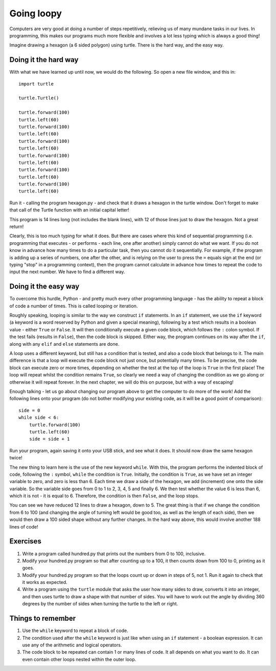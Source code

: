 Going loopy
===========

Computers are very good at doing a number of steps repetitively, relieving us of many mundane tasks in our lives.  In programming, this makes our programs much more flexible and involves a lot less typing which is always a good thing!

Imagine drawing a hexagon (a 6 sided polygon) using turtle.  There is the hard way, and the easy way.

Doing it the hard way
---------------------

With what we have learned up until now, we would do the following.  So open a new file window, and this in::

    import turtle

    turtle.Turtle()

    turtle.forward(100)
    turtle.left(60)
    turtle.forward(100)
    turtle.left(60)
    turtle.forward(100)
    turtle.left(60)
    turtle.forward(100)
    turtle.left(60)
    turtle.forward(100)
    turtle.left(60)
    turtle.forward(100)
    turtle.left(60)

Run it - calling the program hexagon.py - and check that it draws a hexagon in the turtle window.  Don't forget to make that call of the Turtle function with an initial capital letter!

This program is 14 lines long (not includes the blank lines), with 12 of those lines just to draw the hexagon.  Not a great return!

Clearly, this is too much typing for what it does.  But there are cases where this kind of sequential programming (i.e. programming that executes - or performs - each line, one after another) simply cannot do what we want.  If you do not know in advance how many times to do a particular task, then you cannot do it sequentially.  For example, if the program is adding up a series of numbers, one after the other, and is relying on the user to press the ``=`` equals sign at the end (or typing "stop" in a programming context), then the program cannot calculate in advance how times to repeat the code to input the next number.  We have to find a different way.

Doing it the easy way
---------------------

To overcome this hurdle, Python - and pretty much every other programming language - has the ability to repeat a block of code a number of times.  This is called looping or iteration.

Roughly speaking, looping is similar to the way we construct ``if`` statements.  In an ``if`` statement, we use the ``if`` keyword (a keyword is a word reserved by Python and given a special meaning), following by a test which results in a boolean value - either ``True`` or ``False``.  It will then conditionally execute a given code block, which follows the ``:`` colon symbol.  If the test fails (results in ``False``), then the code block is skipped.  Either way, the program continues on its way after the ``if``, along with any ``elif`` and ``else`` statements are done.

A loop uses a different keyword, but still has a condition that is tested, and also a code block that belongs to it.  The main difference is that a loop will execute the code block not just once, but potentially many times.  To be precise, the code block can execute zero or more times, depending on whether the test at the top of the loop is ``True`` in the first place!  The loop will repeat whilst the condition remains ``True``, so clearly we need a way of changing the condition as we go along or otherwise it will repeat forever.  In the next chapter, we will do this on purpose, but with a way of escaping!

Enough talking - let us go about changing our program above to get the computer to do more of the work!  Add the following lines onto your program (do not bother modifying your existing code, as it will be a good point of comparison)::

    side = 0
    while side < 6:
        turtle.forward(100)
        turtle.left(60)
        side = side + 1

Run your program, again saving it onto your USB stick, and see what it does.  It should now draw the same hexagon twice!

The new thing to learn here is the use of the new keyword ``while``.  With this, the program performs the indented block of code, following the ``:`` symbol, ``while`` the condition is ``True``.  Initially, the condition is ``True``, as we have set an integer variable to zero, and zero is less than 6.  Each time we draw a side of the hexagon, we add (increment) one onto the side variable.  So the variable side goes from 0 to 1 to 2, 3, 4, 5 and finally 6.  We then test whether the value 6 is less than 6, which it is not - it is equal to 6.  Therefore, the condition is then ``False``, and the loop stops.

You can see we have reduced 12 lines to draw a hexagon, down to 5.  The great thing is that if we change the condition from 6 to 100 (and changing the angle of turning left would be good too, as well as the length of each side), then we would then draw a 100 sided shape without any further changes.  In the hard way above, this would involve another 188 lines of code!

Exercises
---------

1. Write a program called hundred.py that prints out the numbers from 0 to 100, inclusive.

2. Modify your hundred.py program so that after counting up to a 100, it then counts down from 100 to 0, printing as it goes.

3. Modify your hundred.py program so that the loops count up or down in steps of 5, not 1.  Run it again to check that it works as expected.

4. Write a program using the ``turtle`` module that asks the user how many sides to draw, converts it into an integer, and then uses turtle to draw a shape with that number of sides.  You will have to work out the angle by dividing 360 degrees by the number of sides when turning the turtle to the left or right.

Things to remember
------------------

1. Use the ``while`` keyword to repeat a block of code.

2. The condition used after the ``while`` keyword is just like when using an ``if`` statement - a boolean expression.  It can use any of the arithmetic and logical operators.

3. The code block to be repeated can contain 1 or many lines of code.  It all depends on what you want to do.  It can even contain other loops nested within the outer loop.
